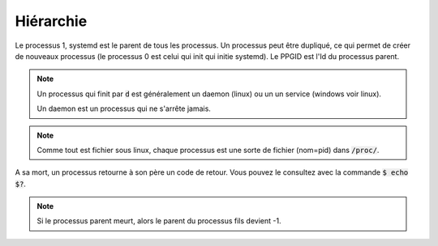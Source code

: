 ============================
Hiérarchie
============================

Le processus 1, systemd est le parent de tous les processus. Un processus peut être
dupliqué, ce qui permet de créer de nouveaux processus (le processus 0 est celui qui init qui initie systemd).
Le PPGID est l'Id du processus parent.

.. note::

	Un processus qui finit par :code:`d` est généralement un daemon (linux) ou un
	un service (windows voir linux).

	Un daemon est un processus qui ne s'arrête jamais.

.. note::

	Comme tout est fichier sous linux, chaque processus est une sorte de fichier (nom=pid) dans :code:`/proc/`.

A sa mort, un processus retourne à son père un code de retour. Vous pouvez le consultez
avec la commande :code:`$ echo $?`.

.. note::

	Si le processus parent meurt, alors le parent du processus fils devient -1.